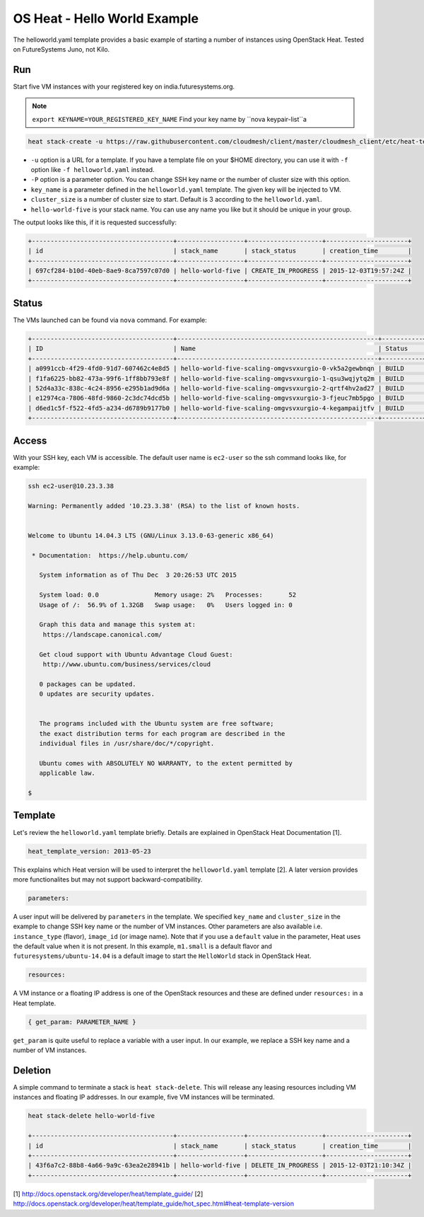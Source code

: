 
OS Heat - Hello World Example
===============================================================================

The helloworld.yaml template provides a basic example of starting a number of
instances using OpenStack Heat. Tested on FutureSystems Juno, not Kilo.


Run
-------------------------------------------------------------------------------

Start five VM instances with your registered key on india.futuresystems.org.

.. note:: ``export KEYNAME=YOUR_REGISTERED_KEY_NAME`` Find your key name by ``nova keypair-list``a

.. code::

  heat stack-create -u https://raw.githubusercontent.com/cloudmesh/client/master/cloudmesh_client/etc/heat-templates/helloworld/helloworld.yaml -P "key_name=$KEYNAME;cluster_size=5" hello-world-five

* ``-u`` option is a URL for a template. If you have a template file on your $HOME directory, you can use it with ``-f`` option like ``-f helloworld.yaml`` instead.
* ``-P`` option is a parameter option. You can change SSH key name or the number of cluster size with this option.
* ``key_name`` is a parameter defined in the ``helloworld.yaml`` template. The given key will be injected to VM.
* ``cluster_size`` is a number of cluster size to start. Default is 3 according to the ``helloworld.yaml``.
* ``hello-world-five`` is your stack name. You can use any name you like but it should be unique in your group.

The output looks like this, if it is requested successfully:

.. code::

   +--------------------------------------+------------------+--------------------+----------------------+
   | id                                   | stack_name       | stack_status       | creation_time        |
   +--------------------------------------+------------------+--------------------+----------------------+
   | 697cf284-b10d-40eb-8ae9-8ca7597c07d0 | hello-world-five | CREATE_IN_PROGRESS | 2015-12-03T19:57:24Z |
   +--------------------------------------+------------------+--------------------+----------------------+

Status
-------------------------------------------------------------------------------

The VMs launched can be found via ``nova`` command. For example:

.. code::

        +--------------------------------------+------------------------------------------------------+-----------+------------+-------------+--------------------------------------+
        | ID                                   | Name                                                 | Status    | Task State | Power State | Networks                             |
        +--------------------------------------+------------------------------------------------------+-----------+------------+-------------+--------------------------------------+
        | a0991ccb-4f29-4fd0-91d7-607462c4e8d5 | hello-world-five-scaling-omgvsvxurgio-0-vk5a2gewbnqn | BUILD     | spawning   | NOSTATE     | int-net=10.23.3.38                   |
        | f1fa6225-bb82-473a-99f6-1ff8bb793e8f | hello-world-five-scaling-omgvsvxurgio-1-qsu3wqjytq2m | BUILD     | spawning   | NOSTATE     | int-net=10.23.3.37                   |
        | 52d4a33c-838c-4c24-8956-e295b1ad9d6a | hello-world-five-scaling-omgvsvxurgio-2-qrtf4hv2ad27 | BUILD     | spawning   | NOSTATE     | int-net=10.23.3.4                    |
        | e12974ca-7806-48fd-9860-2c3dc74dcd5b | hello-world-five-scaling-omgvsvxurgio-3-fjeuc7mb5pgo | BUILD     | spawning   | NOSTATE     | int-net=10.23.3.39                   |
        | d6ed1c5f-f522-4fd5-a234-d6789b9177b0 | hello-world-five-scaling-omgvsvxurgio-4-kegampaijtfv | BUILD     | spawning   | NOSTATE     | int-net=10.23.3.40                   |
        +--------------------------------------+------------------------------------------------------+-----------+------------+-------------+--------------------------------------+

Access
-------------------------------------------------------------------------------

With your SSH key, each VM is accessible. The default user name is ``ec2-user``
so the ssh command looks like, for example:

.. code::

   ssh ec2-user@10.23.3.38

   Warning: Permanently added '10.23.3.38' (RSA) to the list of known hosts.


   Welcome to Ubuntu 14.04.3 LTS (GNU/Linux 3.13.0-63-generic x86_64)

    * Documentation:  https://help.ubuntu.com/

      System information as of Thu Dec  3 20:26:53 UTC 2015

      System load: 0.0               Memory usage: 2%   Processes:       52
      Usage of /:  56.9% of 1.32GB   Swap usage:   0%   Users logged in: 0

      Graph this data and manage this system at:
       https://landscape.canonical.com/

      Get cloud support with Ubuntu Advantage Cloud Guest:
       http://www.ubuntu.com/business/services/cloud

      0 packages can be updated.
      0 updates are security updates.


      The programs included with the Ubuntu system are free software;
      the exact distribution terms for each program are described in the
      individual files in /usr/share/doc/*/copyright.

      Ubuntu comes with ABSOLUTELY NO WARRANTY, to the extent permitted by
      applicable law.

   $

Template
-------------------------------------------------------------------------------

Let's review the ``helloworld.yaml`` template briefly. Details are explained in
OpenStack Heat Documentation [1].

.. code::

  heat_template_version: 2013-05-23

This explains which Heat version will be used to interpret the
``helloworld.yaml`` template [2].  A later version provides more functionalites
but may not support backward-compatibility.

.. code::

  parameters:

A user input will be delivered by ``parameters`` in the template. We specified
``key_name`` and ``cluster_size`` in the example to change SSH key name or the
number of VM instances. Other parameters are also available i.e.
``instance_type`` (flavor), ``image_id`` (or image name). Note that if you use
a ``default`` value in the parameter, Heat uses the default value when it is
not present. In this example, ``m1.small`` is a default flavor and
``futuresystems/ubuntu-14.04`` is a default image to start the ``HelloWorld``
stack in OpenStack Heat.

.. code::

  resources:

A VM instance or a floating IP address is one of the OpenStack resources and
these are defined under ``resources:`` in a Heat template.


.. code::

  { get_param: PARAMETER_NAME }

``get_param`` is quite useful to replace a variable with a user input. In our
example, we replace a SSH key name and a number of VM instances.


Deletion
-------------------------------------------------------------------------------

A simple command to terminate a stack is ``heat stack-delete``. This will
release any leasing resources including VM instances and floating IP addresses.
In our example, five VM instances will be terminated.


.. code::

  heat stack-delete hello-world-five

  +--------------------------------------+------------------+--------------------+----------------------+
  | id                                   | stack_name       | stack_status       | creation_time        |
  +--------------------------------------+------------------+--------------------+----------------------+
  | 43f6a7c2-88b8-4a66-9a9c-63ea2e28941b | hello-world-five | DELETE_IN_PROGRESS | 2015-12-03T21:10:34Z |
  +--------------------------------------+------------------+--------------------+----------------------+

[1] http://docs.openstack.org/developer/heat/template_guide/
[2] http://docs.openstack.org/developer/heat/template_guide/hot_spec.html#heat-template-version
